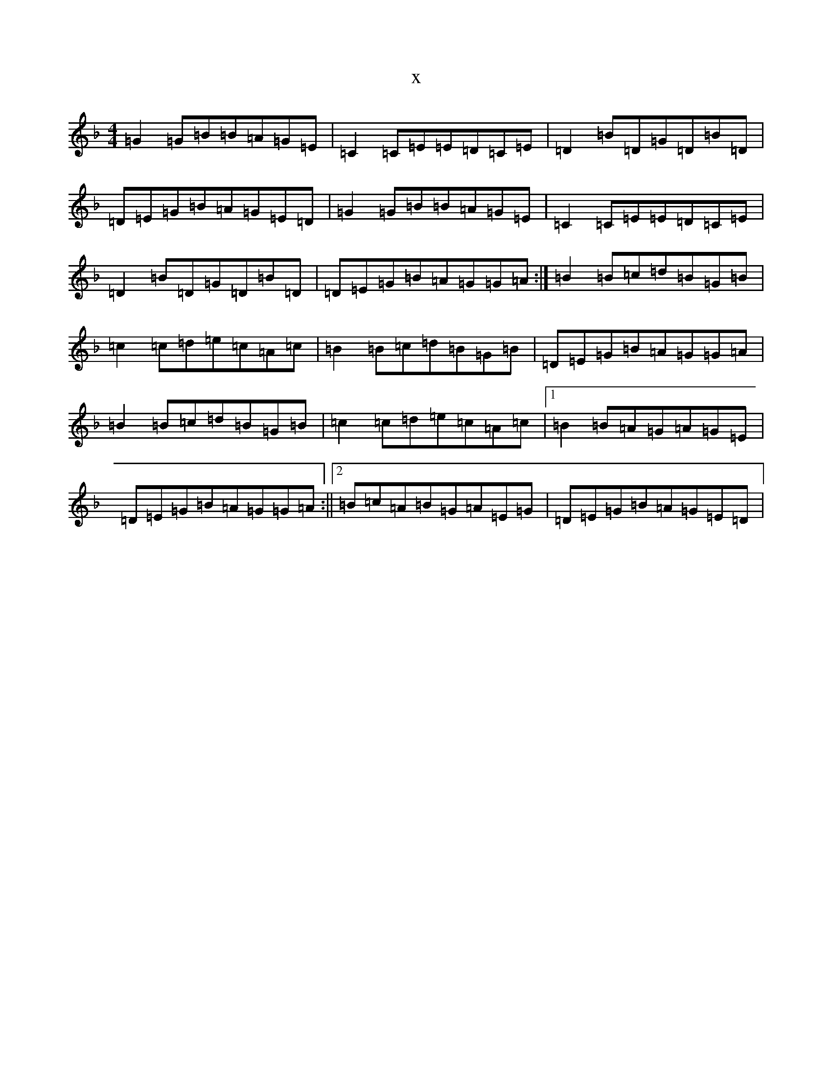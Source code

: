 X:4142
T:x
L:1/8
M:4/4
K: C Mixolydian
=G2=G=B=B=A=G=E|=C2=C=E=E=D=C=E|=D2=B=D=G=D=B=D|=D=E=G=B=A=G=E=D|=G2=G=B=B=A=G=E|=C2=C=E=E=D=C=E|=D2=B=D=G=D=B=D|=D=E=G=B=A=G=G=A:|=B2=B=c=d=B=G=B|=c2=c=d=e=c=A=c|=B2=B=c=d=B=G=B|=D=E=G=B=A=G=G=A|=B2=B=c=d=B=G=B|=c2=c=d=e=c=A=c|1=B2=B=A=G=A=G=E|=D=E=G=B=A=G=G=A:||2=B=c=A=B=G=A=E=G|=D=E=G=B=A=G=E=D|